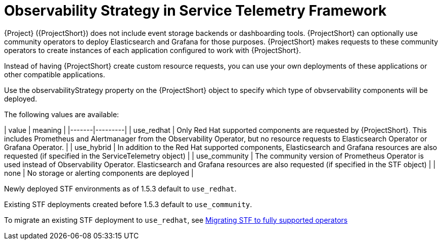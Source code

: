 [id="observability-strategy-in-service-telemetry-framework_{context}"]
= Observability Strategy in Service Telemetry Framework

[role="_abstract"]
{Project} ({ProjectShort}) does not include event storage backends or dashboarding tools. {ProjectShort} can optionally use community operators to deploy Elasticsearch and Grafana for those purposes. {ProjectShort} makes requests to these community operators to create instances of each application configured to work with {ProjectShort}.

Instead of having {ProjectShort} create custom resource requests, you can use your own deployments of these applications or other compatible applications.

Use the observabilityStrategy property on the {ProjectShort} object to specify which type of obvservability components will be deployed.

The following values are available:

| value | meaning |
|-------|---------|
| use_redhat | Only Red Hat supported components are requested by {ProjectShort}. This includes Prometheus and Alertmanager from the Observability Operator, but no resource requests to Elasticsearch Operator or Grafana Operator. |
| use_hybrid | In addition to the Red Hat supported components, Elasticsearch and Grafana resources are also requested (if specified in the ServiceTelemetry object) |
| use_community | The community version of Prometheus Operator is used instead of Observability Operator. Elasticsearch and Grafana resources are also requested (if specified in the STF object) |
| none | No storage or alerting components are deployed |

Newly deployed STF environments as of 1.5.3 default to `use_redhat`.

Existing STF deployments created before 1.5.3 default to `use_community`.

To migrate an existing STF deployment to `use_redhat`, see https://access.redhat.com/articles/7011708[Migrating STF to fully supported operators]

